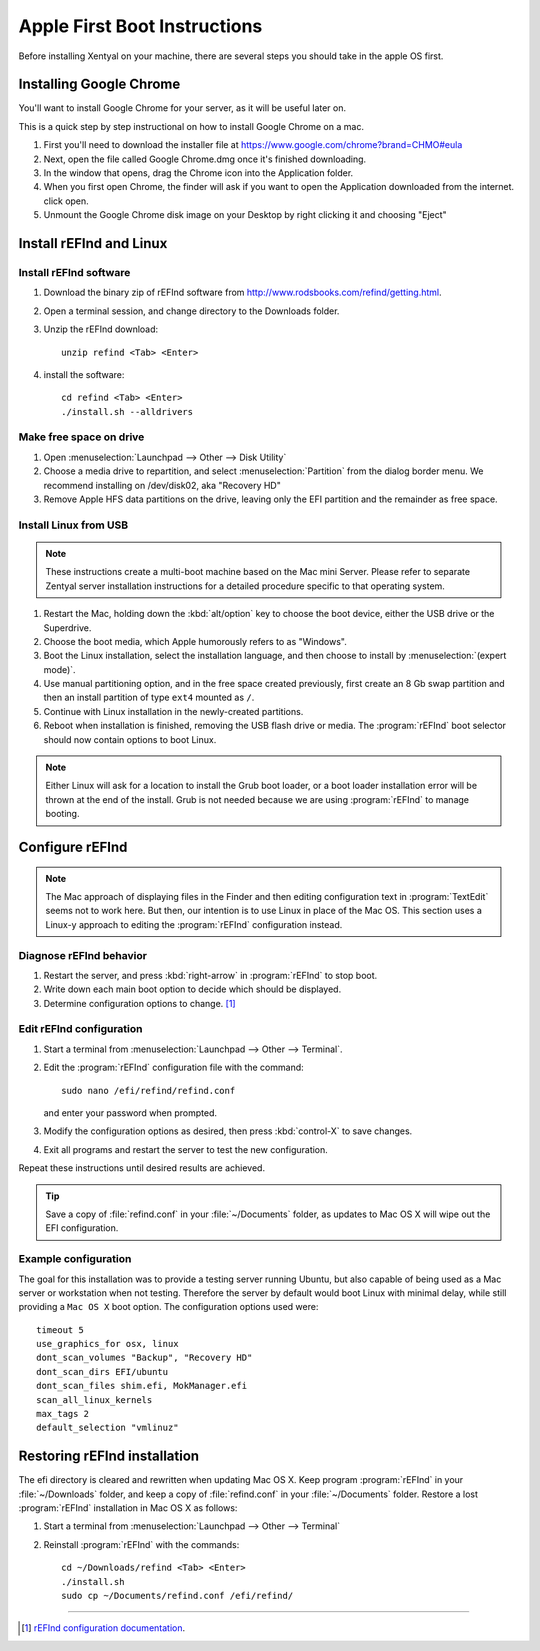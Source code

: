.. _appleboot:
 
###############################
Apple First Boot Instructions
###############################

Before installing Xentyal on your machine, there are several steps you should take in the apple OS first.


Installing Google Chrome
============================

You'll want to install Google Chrome for your server, as it will be useful later on.

This is a quick step by step instructional on how to install Google Chrome on a mac.

#. First you'll need to download the installer file at https://www.google.com/chrome?brand=CHMO#eula

#. Next, open the file called Google Chrome.dmg once it's finished downloading.
   
#. In the window that opens, drag the Chrome icon into the Application folder.
   
#. When you first open Chrome, the finder will ask if you want to open the Application downloaded from the internet. click open.
   
#. Unmount the Google Chrome disk image on your Desktop by right clicking it and choosing "Eject"

Install rEFInd and Linux
=============================

Install rEFInd software
-----------------------------

#. Download the binary zip of rEFInd software from 
   http://www.rodsbooks.com/refind/getting.html.
#. Open a terminal session, and change directory to the Downloads folder.
#. Unzip the rEFInd download:: 

      unzip refind <Tab> <Enter>

#. install the software::

      cd refind <Tab> <Enter>
      ./install.sh --alldrivers

Make free space on drive
-----------------------------

#. Open :menuselection:`Launchpad --> Other --> Disk Utility`
#. Choose a media drive to repartition, and select :menuselection:`Partition`
   from the dialog border menu. We recommend installing on /dev/disk02, aka
   "Recovery HD"
#. Remove Apple HFS data partitions on the drive, leaving only the EFI partition 
   and the remainder as free space. 

Install Linux from USB
-----------------------------

.. note::
   These instructions create a multi-boot machine based on the Mac mini Server.
   Please refer to separate Zentyal server installation instructions for a 
   detailed procedure specific to that operating system.

#. Restart the Mac, holding down the :kbd:`alt/option` key to choose the 
   boot device, either the USB drive or the Superdrive.
#. Choose the boot media, which Apple humorously refers to as "Windows".
#. Boot the Linux installation, select the installation language, and then 
   choose to install by :menuselection:`(expert mode)`.
#. Use manual partitioning option, and in the free space created previously, 
   first create an 8 Gb swap partition and then an install partition of type 
   ``ext4`` mounted as ``/``.
#. Continue with Linux installation in the newly-created partitions.
#. Reboot when installation is finished, removing the USB flash drive or media. 
   The :program:`rEFInd` boot selector should now contain options to boot Linux.

.. note::
   Either Linux will ask for a location to install the Grub boot loader, or a 
   boot loader installation error will be thrown at the end of the install. 
   Grub is not needed because we are using :program:`rEFInd` to manage booting.

Configure rEFInd
=============================

.. note::
   The Mac approach of displaying files in the Finder and then editing 
   configuration text in :program:`TextEdit` seems not to work here. But then,
   our intention is to use Linux in place of the Mac OS. This section uses a
   Linux-y approach to editing the :program:`rEFInd` configuration instead.

Diagnose rEFInd behavior
-----------------------------

#. Restart the server, and press :kbd:`right-arrow` in :program:`rEFInd` to stop
   boot.
#. Write down each main boot option to decide which should be displayed.
#. Determine configuration options to change. [#]_

Edit rEFInd configuration
-----------------------------

#. Start a terminal from :menuselection:`Launchpad --> Other --> Terminal`.
#. Edit the :program:`rEFInd` configuration file with the command::
   
      sudo nano /efi/refind/refind.conf
   
   and enter your password when prompted.
#. Modify the configuration options as desired, then press :kbd:`control-X` to
   save changes.
#. Exit all programs and restart the server to test the new configuration.

Repeat these instructions until desired results are achieved. 

.. tip:: 
   Save a copy of :file:`refind.conf` in your :file:`~/Documents`
   folder, as updates to Mac OS X will wipe out the EFI configuration.

Example configuration
-----------------------------

The goal for this installation was to provide a testing server running Ubuntu,
but also capable of being used as a Mac server or workstation when not testing. 
Therefore the server by default would boot Linux with minimal delay, while still 
providing a ``Mac OS X`` boot option. The configuration options used were::

   timeout 5
   use_graphics_for osx, linux
   dont_scan_volumes "Backup", "Recovery HD"
   dont_scan_dirs EFI/ubuntu
   dont_scan_files shim.efi, MokManager.efi
   scan_all_linux_kernels
   max_tags 2
   default_selection "vmlinuz"

Restoring rEFInd installation
=============================
 
The efi directory is cleared and rewritten when updating Mac OS X. Keep program
:program:`rEFInd` in your :file:`~/Downloads` folder, and keep a copy of 
:file:`refind.conf` in your :file:`~/Documents` folder. Restore a lost
:program:`rEFInd` installation in Mac OS X as follows:

#. Start a terminal from :menuselection:`Launchpad --> Other --> Terminal`
#. Reinstall :program:`rEFInd` with the commands::

      cd ~/Downloads/refind <Tab> <Enter>
      ./install.sh
      sudo cp ~/Documents/refind.conf /efi/refind/ 

----------

.. rubric: Footnotes

.. [#] `rEFInd configuration documentation <http://www.rodsbooks.com/refind/configfile.html>`_.